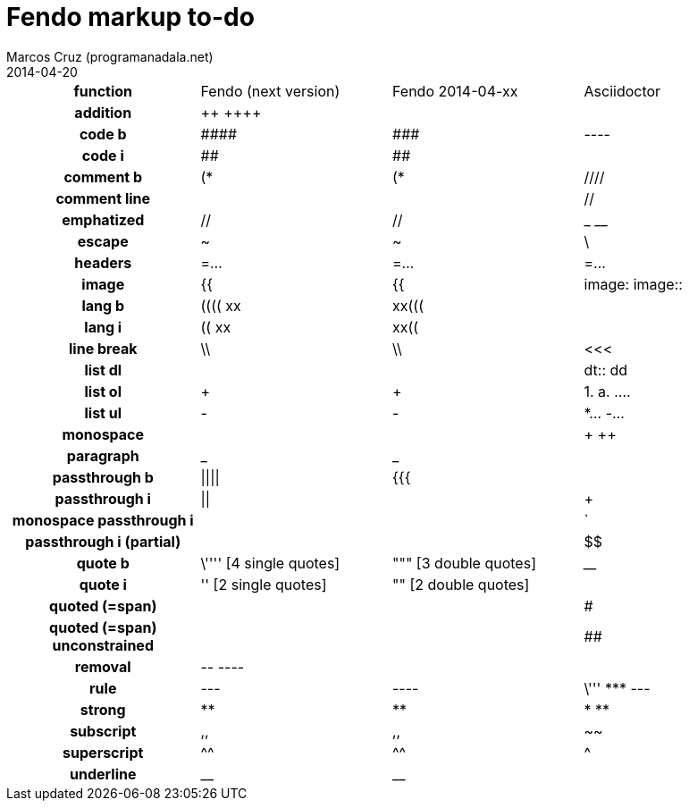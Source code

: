 = Fendo markup to-do
Marcos Cruz (programanadala.net)
2014-04-20

////

2014-04-07: Start as part of <fendo.to-do.txt>. First table.
2014-04-20: Extracted to <fendo.to-do.markup.adoc>.

////

[cols="h,<,<,<"]
|===
| function
| Fendo (next version)
| Fendo 2014-04-xx
| Asciidoctor

| addition
| &#43;&#43; &#43;&#43;&#43;&#43;
| 
| 
| code b
| \####
| \###
| ----
| code i
| ##
| ##
|
| comment b
| (*
| (*
| ////
| comment line
|
|
| //
| emphatized
| //
| //
| _ __
| escape
| ~
| ~
| \
| headers
| =...
| =...
| =...
| image
| {{
| {{
| image: image::
| lang b
| (((( xx
| xx(((
|
| lang i
| (( xx
| xx((
|
| line break
| \\
| \\
| <<<
| list dl
|
|
| dt:: dd
| list ol
| +
| +
| 1. a. ....
| list ul
| -
| -
| *... -...
| monospace
|
|
| + ++
| paragraph
| _
| _
|
| passthrough b
| \|\|\|\|
| {{{
| ++++
| passthrough i
| \|\|
|
| +++
| monospace passthrough i
|
|
| `
| passthrough i (partial)
|
|
| $$
| quote b
| \'''' [4 single quotes]
| """ [3 double quotes]
| ____
| quote i
| '' [2 single quotes]
| "" [2 double quotes]
|
| quoted (=span)
|
|
| #
| quoted (=span) unconstrained
|
|
| ##
| removal
| \-- ----
| 
| 
| rule
| ---
| ----
|  \''' \*** ---
| strong
| **
| **
| * **
| subscript
| ,,
| ,,
| ~~
| superscript
| ^^
| ^^
| ^
| underline
| __
| __
|
|===

